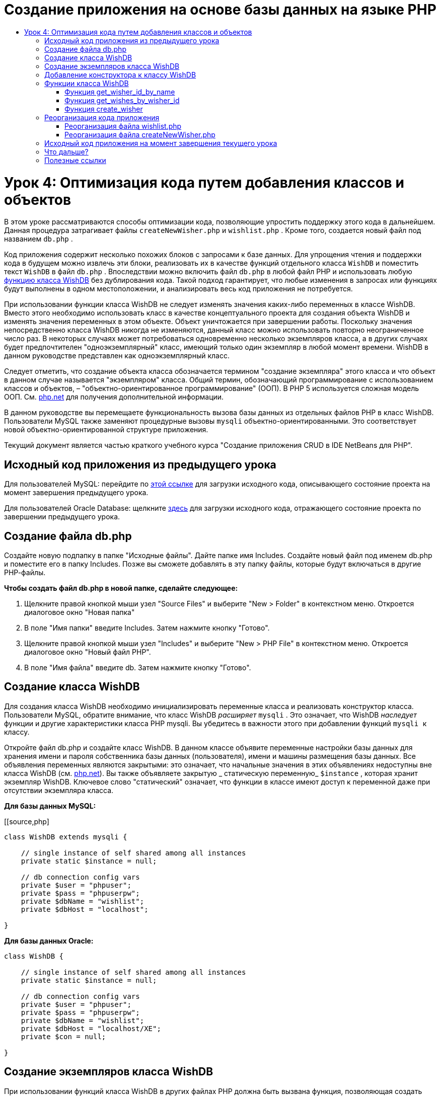 // 
//     Licensed to the Apache Software Foundation (ASF) under one
//     or more contributor license agreements.  See the NOTICE file
//     distributed with this work for additional information
//     regarding copyright ownership.  The ASF licenses this file
//     to you under the Apache License, Version 2.0 (the
//     "License"); you may not use this file except in compliance
//     with the License.  You may obtain a copy of the License at
// 
//       http://www.apache.org/licenses/LICENSE-2.0
// 
//     Unless required by applicable law or agreed to in writing,
//     software distributed under the License is distributed on an
//     "AS IS" BASIS, WITHOUT WARRANTIES OR CONDITIONS OF ANY
//     KIND, either express or implied.  See the License for the
//     specific language governing permissions and limitations
//     under the License.
//

= Создание приложения на основе базы данных на языке PHP
:jbake-type: tutorial
:jbake-tags: tutorials 
:jbake-status: published
:icons: font
:syntax: true
:source-highlighter: pygments
:toc: left
:toc-title:
:description: Создание приложения на основе базы данных на языке PHP - Apache NetBeans
:keywords: Apache NetBeans, Tutorials, Создание приложения на основе базы данных на языке PHP

= Урок 4: Оптимизация кода путем добавления классов и объектов
:jbake-type: tutorial
:jbake-tags: tutorials 
:jbake-status: published
:icons: font
:syntax: true
:source-highlighter: pygments
:toc: left
:toc-title:
:description: Урок 4: Оптимизация кода путем добавления классов и объектов - Apache NetBeans
:keywords: Apache NetBeans, Tutorials, Урок 4: Оптимизация кода путем добавления классов и объектов


В этом уроке рассматриваются способы оптимизации кода, позволяющие упростить поддержку этого кода в дальнейшем. Данная процедура затрагивает файлы  ``createNewWisher.php``  и  ``wishlist.php`` . Кроме того, создается новый файл под названием  ``db.php`` .

Код приложения содержит несколько похожих блоков с запросами к базе данных. Для упрощения чтения и поддержки кода в будущем можно извлечь эти блоки, реализовать их в качестве функций отдельного класса  ``WishDB``  и поместить текст  ``WishDB``  в файл  ``db.php`` . Впоследствии можно включить файл  ``db.php``  в любой файл PHP и использовать любую <<includedFunctions,функцию класса WishDB>> без дублирования кода. Такой подход гарантирует, что любые изменения в запросах или функциях будут выполнены в одном местоположении, и анализировать весь код приложения не потребуется.

При использовании функции класса WishDB не следует изменять значения каких-либо переменных в классе WishDB. Вместо этого необходимо использовать класс в качестве концептуального проекта для создания объекта WishDB и изменять значения переменных в этом объекте. Объект уничтожается при завершении работы. Поскольку значения непосредственно класса WishDB никогда не изменяются, данный класс можно использовать повторно неограниченное число раз. В некоторых случаях может потребоваться одновременно несколько экземпляров класса, а в других случаях будет предпочтителен "одноэкземплярный" класс, имеющий только один экземпляр в любой момент времени. WishDB в данном руководстве представлен как одноэкземплярный класс.

Следует отметить, что создание объекта класса обозначается термином "создание экземпляра" этого класса и что объект в данном случае называется "экземпляром" класса. Общий термин, обозначающий программирование с использованием классов и объектов, – "объектно-ориентированное программирование" (ООП). В PHP 5 используется сложная модель ООП. См. link:http://us3.php.net/zend-engine-2.php[+php.net+] для получения дополнительной информации.

В данном руководстве вы перемещаете функциональность вызова базы данных из отдельных файлов РНР в класс WishDB. Пользователи MySQL также заменяют процедурные вызовы  ``mysqli``  объектно-ориентированными. Это соответствует новой объектно-ориентированной структуре приложения.

Текущий документ является частью краткого учебного курса "Создание приложения CRUD в IDE NetBeans для PHP".


[[previousLessonSourceCode]]
== Исходный код приложения из предыдущего урока

Для пользователей MySQL: перейдите по link:https://netbeans.org/files/documents/4/1929/lesson3.zip[+этой ссылке+] для загрузки исходного кода, описывающего состояние проекта на момент завершения предыдущего урока.

Для пользователей Oracle Database: щелкните link:https://netbeans.org/projects/www/downloads/download/php%252Foracle-lesson3.zip[+здесь+] для загрузки исходного кода, отражающего состояние проекта по завершении предыдущего урока.

[[createDbPhpFile]]
== Создание файла db.php

Создайте новую подпапку в папке "Исходные файлы". Дайте папке имя Includes. Создайте новый файл под именем db.php и поместите его в папку Includes. Позже вы сможете добавлять в эту папку файлы, которые будут включаться в другие РНР-файлы.

*Чтобы создать файл db.php в новой папке, сделайте следующее:*

1. Щелкните правой кнопкой мыши узел "Source Files" и выберите "New > Folder" в контекстном меню. Откроется диалоговое окно "Новая папка"
2. В поле "Имя папки" введите Includes. Затем нажмите кнопку "Готово".
3. Щелкните правой кнопкой мыши узел "Includes" и выберите "New > PHP File" в контекстном меню. Откроется диалоговое окно "Новый файл РНР".
4. В поле "Имя файла" введите db. Затем нажмите кнопку "Готово".


[[wishDBClass]]
== Создание класса WishDB

Для создания класса WishDB необходимо инициализировать переменные класса и реализовать конструктор класса. Пользователи MySQL, обратите внимание, что класс WishDB _расширяет_  ``mysqli`` . Это означает, что WishDB _наследует_ функции и другие характеристики класса PHP mysqli. Вы убедитесь в важности этого при добавлении функций  ``mysqli ``  к классу.

Откройте файл db.php и создайте класс WishDB. В данном классе объявите переменные настройки базы данных для хранения имени и пароля собственника базы данных (пользователя), имени и машины размещения базы данных. Все объявления переменных являются закрытыми: это означает, что начальные значения в этих объявлениях недоступны вне класса WishDB (см. link:http://us3.php.net/manual/en/language.oop5.visibility.php[+php.net+]). Вы также объявляете закрытую _ статическую переменную_  ``$instance`` , которая хранит экземпляр WishDB. Ключевое слово "статический" означает, что функции в классе имеют доступ к переменной даже при отсутствии экземпляра класса.

*Для базы данных MySQL:*

[[source,php]
----

class WishDB extends mysqli {

    // single instance of self shared among all instances
    private static $instance = null;

    // db connection config vars
    private $user = "phpuser";
    private $pass = "phpuserpw";
    private $dbName = "wishlist";
    private $dbHost = "localhost";

}

----

*Для базы данных Oracle:*

[source,php]
----

class WishDB {

    // single instance of self shared among all instances
    private static $instance = null;

    // db connection config vars
    private $user = "phpuser";
    private $pass = "phpuserpw";
    private $dbName = "wishlist";
    private $dbHost = "localhost/XE";
    private $con = null;

}

----

[[instantiate-wishdb]]
== Создание экземпляров класса WishDB

При использовании функций класса WishDB в других файлах PHP должна быть вызвана функция, позволяющая создать объект ("создать экземпляр") класса WishDB. WishDB разработан в качестве link:http://www.phpclasses.org/browse/package/1151.html[+одноэкземплярного класса+]; это означает, что в любой определенный момент времени может существовать только один экземпляр класса. Поэтому рекомендуется предотвращать создание экземпляра WishDB, которое осуществляется извне и способствует появлению дублирующихся экземпляров.

Внутри класса WishDB введите или вставьте следующий код:


[source,php]
----

// This method must be static, and must return an instance of the object if the object
// does not already exist.

public static function getInstance() {

  if (!self::$instance instanceof self) {
    self::$instance = new self;
  }

  return self::$instance;
}

// The clone and wakeup methods prevents external instantiation of copies of the Singleton class,
// thus eliminating the possibility of duplicate objects.
 
public function __clone() {
  trigger_error('Clone is not allowed.', E_USER_ERROR);
}

public function __wakeup() {
  trigger_error('Deserializing is not allowed.', E_USER_ERROR);
}

----

Функция  ``getInstance``  является общедоступной и статической. Общедоступность означает возможность свободного доступа извне класса. Статическая функция доступна даже в том случае, если для класса не было создано экземпляров. Поскольку функция  ``getInstance``  вызывается для создания экземпляров класса, она является статической. Обратите внимание, что эта функция имеет доступ к статической переменной ``$instance``  и устанавливает ее значение как экземпляр класса.

Двойное двоеточие (::), или "оператор разрешения диапазона" (Scope Resolution Operator), и ключевое слово  ``self``  используются для получения доступа к статическим функциям.  ``Self``  в рамках определения класса используется в качестве ссылки на данный класс. Если двойное двоеточие находится вне определения класса, вместо  ``self``  используется имя класса. См. ресурс link:http://us3.php.net/manual/en/language.oop5.paamayim-nekudotayim.php[+php.net для получения информации об операции разрешения диапазона+].


[[wishdb-constructor]]
== Добавление конструктора к классу WishDB

Класс может содержать в себе специальный метод, известный как "конструктор", который выполняется автоматически каждый раз при создании экземпляра этого класса. В данном руководстве рассматривается добавление к классу WishDB конструктора, который подключается к базе данных каждый раз при создании экземпляра WishDB.

Добавьте к WishDB следующий код:

*Для базы данных MySQL*


[source,php]
----

// private constructor
private function __construct() {

  parent::__construct($this->dbHost, $this->user, $this->pass, $this->dbName);
  
  if (mysqli_connect_error()) {
    exit('Connect Error (' . mysqli_connect_errno() . ') '. mysqli_connect_error());
  }

  parent::set_charset('utf-8');
}

----

*Для базы данных Oracle*


[source,php]
----

// private constructor
private function __construct() {

    $this->con = oci_connect($this->user, $this->pass, $this->dbHost);

    if (!$this->con) {
        $m = oci_error();
        echo $m['message'], "\n";
        exit;
    }
}

----

Следует учитывать, что вместо переменных  ``$con`` ,  ``$dbHost`` ,  ``$user``  или  ``$pass``  используется псевдопеременная  ``$this`` . Псевдопеременная  ``$this``  используется при вызове метода внутри контекста объекта. Она ссылается на значение переменной внутри этого объекта.


[[includedFunctions]]
== Функции класса WishDB

В этом уроке рассматривается реализация следующих функций класса WishDB:

* <<getIDByName,get_wisher_id_by_name>> для извлечения идентификатора пользователя на основе имени
* <<getWishesByID,get_wishes_by_wisher_id>> для извлечения списка пожеланий "Wish list", принадлежащего определенному пользователю с соответствующим идентификатором
* <<createWisher,create_wisher>> для добавления нового пользователя в таблицу "Wishers".


=== Функция get_wisher_id_by_name

Эта функция возвращает идентификатор пользователя, а в качестве входного параметра для ее выполнения требуется имя пользователя. 

После функции WishDB введите или вставьте следующую функцию в класс WishDB:

*Для базы данных MySQL*


[[source,php]
----

public function get_wisher_id_by_name($name) {
  
  $name = $this->real_escape_string($name);
  $wisher = $this->query("SELECT id FROM wishers WHERE name = '" . $name . "'");

  if ($wisher->num_rows > 0){
    $row = $wisher->fetch_row();
    return $row[0];
  } else {
    return null;
  }
}

----

*Для базы данных Oracle*


[source,php]
----

public function get_wisher_id_by_name($name) {
    
    $query = "SELECT id FROM wishers WHERE name = :user_bv";
    $stid = oci_parse($this->con, $query);
    
    oci_bind_by_name($stid, ':user_bv', $name);
    oci_execute($stid);
    
    //Because user is a unique value I only expect one row
    $row = oci_fetch_array($stid, OCI_ASSOC);

    if ($row) {
      return $row["ID"];
    } else {
      return null;
    }
}

----

Блок кода выполняет запрос  ``SELECT ID FROM wishers WHERE name = [переменная для имени пожелания]`` . Результат запроса - массив идентификаторов из записей, соответствующих запросу. Если массив не пустой, это по умолчанию означает, что он содержит один элемент, поскольку при создании таблицы имя поля было определено как UNIQUE. В этом случае функция возвращает первый элемент массива  ``$result``  (элемент под номером ноль). Если массив пуст, функция возвращает значение "null".

*Примечание к безопасности.* Для базы данных MySQL строка  ``$name ``  используется с с escape-символом для предотвращения атак SQL-инъекций. См. link:http://en.wikipedia.org/wiki/SQL_injection[+статью энциклопедии Wikipedia о введении SQL +] и link:http://us3.php.net/mysql_real_escape_string[+документацию mysql_real_escape_string+]. Несмотря на то, что в контексте этого руководства риск возникновения опасных атак внедрения SQL маловероятен, рекомендуется исключить из участия в запросах MySQL такие строки, которые могли бы быть подвержены подобной атаке. База данных Oracle избегает данной проблемы, используя связанные переменные.

[[getWishesByID]]
=== Функция get_wishes_by_wisher_id

Эта функция возвращает зарегистрированные пожелания пользователя, и для ее выполнения в качестве входного параметра требуется идентификатор пользователя.

Введите следующий блок кода:

*Для базы данных MySQL*


[[source,php]
----

public function get_wishes_by_wisher_id($wisherID) {
  return $this->query("SELECT id, description, due_date FROM wishes WHERE wisher_id=" . $wisherID);
}

----

*Для базы данных Oracle*


[source,php]
----

public function get_wishes_by_wisher_id($wisherID) {
  
  $query = "SELECT id, description, due_date FROM wishes WHERE wisher_id = :id_bv";
  $stid = oci_parse($this->con, $query);
  
  oci_bind_by_name($stid, ":id_bv", $wisherID);
  oci_execute($stid);

  return $stid;
}

----

Блок кода выполняет запрос  ``"SELECT id, description, due_date FROM wishes WHERE wisherID=" . $wisherID``  и возвращает набор результатов, который является массивом записей, соответствующих запросу. (База данных Oracle использует связанную переменную для повышения производительности базы данных и уровня безопасности). Выделение выполняется с помощью wisherID, который является внешним ключом для таблицы  ``wishes`` .

*Примечание.* Значение  ``идентификатора``  не требуется до занятия 7.


[[createWisher]]
=== Функция create_wisher

Функция создает новую запись в таблице "Wishers". Эта функция не возвращает каких-либо данных, и в качестве входных параметров для ее выполнения требуется имя и пароль нового пользователя.

Введите следующий блок кода:

*Для базы данных MySQL*


[source,php]
----

public function create_wisher ($name, $password) {

  $name = $this->real_escape_string($name);
  $password = $this->real_escape_string($password);

  return $this->query("INSERT INTO wishers (name, password) VALUES ('" . $name . "', '" . $password . "')");
}

----

*Для базы данных Oracle*


[source,php]
----

public function create_wisher($name, $password) {

  $query = "INSERT INTO wishers (name, password) VALUES (:user_bv, :pwd_bv)";
  $stid = oci_parse($this->con, $query);

  oci_bind_by_name($stid, ':user_bv', $name);
  oci_bind_by_name($stid, ':pwd_bv', $password);
  oci_execute($stid);

  return $stid;
}

----

Блок кода выполняет запрос  ``"INSERT wishers (Name, Password) VALUES ([переменные представляющие имя и пароль нового пожелания])`` . При выполнении запроса добавляется новая запись в таблицу "Wishers" с полями "name" и "password", заполненными значениями  ``$name``  и  ``$password``  соответственно.


[[refactoring]]
== Реорганизация кода приложения

Теперь при наличии отдельного класса для работы с базой данных дублированные блоки можно заменить вызовами соответствующих функций из этого класса. Это помогает в дальнейшем избежать ошибок и противоречий в написании кода. Усовершенствование кода, не оказывающее влияния на функциональные возможности, называется "реорганизацией".

[[refactoringWishlistFile]]
=== Реорганизация файла wishlist.php

Начнем с файла wishlist.php, поскольку он небольшой и дает возможность представить оптимизацию более иллюстративно.

1. В верхней части блока <? php? > введите следующую строку, делающую возможным использование файла  ``db.php`` :

[source,php]
----

require_once("Includes/db.php");

----


[start=2]
. Замените код, который подключается к базе данных и получает идентификатор пожелания, вызовом функции  ``get_wisher_id_by_name`` .

Для *базы данных MySQL* вы заменяете следующий код:

[source,php]
----

// to remove

 $con = mysqli_connect("localhost", "phpuser", "phpuserpw");
if (!$con) {
  exit('Connect Error (' . mysqli_connect_errno() . ') '
          . mysqli_connect_error());
}
//set the default client character set 
mysqli_set_charset($con, 'utf-8');

mysqli_select_db($con, "wishlist");
$user = mysqli_real_escape_string($con, $_GET['user']);
$wisher = mysqli_query($con, "SELECT id FROM wishers WHERE name='" . $user . "'");
if (mysqli_num_rows($wisher) < 1) {
  exit("The person " . $_GET['user'] . " is not found. Please check the spelling and try again");
}
$row = mysqli_fetch_row($wisher);
$wisherID = $row[0];
mysqli_free_result($wisher);

// to replace

$wisherID = WishDB::getInstance()->get_wisher_id_by_name($_GET["user"]);

if (!$wisherID) {
  exit("The person " .$_GET["user"]. " is not found. Please check the spelling and try again" );
}

----

Для *базы данных Oracle * вы заменяете следующий код:

[source,php]
----

// to remove

$con = oci_connect("phpuser", "phpuserpw", "localhost/XE");
if (!$con) {
  $m = oci_error();
  echo $m['message'], "\n";
  exit;
}        
$query = "SELECT ID FROM wishers WHERE name = :user_bv";
$stid = oci_parse($con, $query);
$user = $_GET['user'];

oci_bind_by_name($stid, ':user_bv', $user);
oci_execute($stid);

//Because user is a unique value I only expect one row
$row = oci_fetch_array($stid, OCI_ASSOC);
if (!$row) {
  echo("The person " . $user . " is not found. Please check the spelling and try again" );
  exit;
}
$wisherID = $row['ID']; 

// to replace

$wisherID = WishDB::getInstance()->get_wisher_id_by_name($_GET["user"]);

if (!$wisherID) {
  exit("The person " .$_GET["user"]. " is not found. Please check the spelling and try again" );
}

----

Новый код сначала вызывает функцию  ``getInstance``  в WishDB. Функция  ``getInstance``  возвращает экземпляр WishDB, а код вызывает функцию  ``get_wisher_id_by_name``  в пределах данного экземпляра. Если требуемое пожелание в базе данных не найдено, код завершает процесс и отображает сообщение об ошибке.

Для открытия подключения к базе данных наличие кода не является необходимым. Открытие подключения выполняется конструктором класса WishDB. Если имя и/или пароль изменяются, необходимо обновить только соответствующие переменные класса WishDB.


[start=3]
. Замените код, который получает пожелания для автора пожеланий, идентифицированного с помощью кода, кодом, который вызывает функцию  ``get_wishes_by_wisher_id`` .

Для *базы данных MySQL * вы заменяете следующий код:

[source,php]
----

// to remove

$result = mysqli_query($con, "SELECT description, due_date FROM wishes WHERE wisher_id=" . $wisherID);

// to replace      
 
$result = WishDB::getInstance()->get_wishes_by_wisher_id($wisherID);

----

Для *базы данных Oracle * вы заменяете следующий код:

[source,php]
----

// to remove

$query = "SELECT description, due_date FROM wishes WHERE wisher_id = :id_bv";
$stid = oci_parse($con, $query);
oci_bind_by_name($stid, ":id_bv", $wisherID);
oci_execute($stid);

// to replace

$stid = WishDB::getInstance()->get_wishes_by_wisher_id($wisherID);

----


[start=4]
. Удалите строку, которая закрывает подключение к базе данных.

[source,php]
----

// For MYSQL database
mysqli_close($con);

// For Oracle database
oci_close($con);

----

Код не нужен, потому что подключение к базе данных автоматически закрывается при уничтожении объекта WishDB. Однако рекомендуем сохранять код, освобождающий ресурс. Вам необходимо освободить все ресурсы, которые используют подключение, чтобы убедиться в том, что оно закрыто, даже при вызове функции  ``close``  или уничтожении экземпляра с подключением к базе данных.


[[refactoringCreateNewWisher]]
=== Реорганизация файла createNewWisher.php

Реорганизация не оказывает воздействия на форму ввода HTML или код для вывода на экран соответствующих сообщений об ошибках.

1. В верхней части блока <? php? > введите следующий код, делающий возможным использование файла  ``db.php`` :

[source,php]
----

require_once("Includes/db.php");

----


[start=2]
. Удалите подтверждения подключения к базе данных ( ``$dbHost``  и пр.). Теперь они находятся в ``db.php`` .

[start=3]
. Замените код, который подключается к базе данных и получает идентификатор пожелания, вызовом функции  ``get_wisher_id_by_name`` .

Для *базы данных MySQL * вы заменяете следующий код:

[source,php]
----

// to remove

$con = mysqli_connect("localhost", "phpuser", "phpuserpw");
if (!$con) {
  exit('Connect Error (' . mysqli_connect_errno() . ') '
          . mysqli_connect_error());
}
//set the default client character set 
mysqli_set_charset($con, 'utf-8');

/** Check whether a user whose name matches the "user" field already exists */
mysqli_select_db($con, "wishlist");
$user = mysqli_real_escape_string($con, $_POST['user']);
$wisher = mysqli_query($con, "SELECT id FROM wishers WHERE name='".$user."'");
$wisherIDnum=mysqli_num_rows($wisher);
if ($wisherIDnum) {
  $userNameIsUnique = false;
}

// to replace

$wisherID = WishDB::getInstance()->get_wisher_id_by_name($_POST["user"]);

if ($wisherID) {
  $userNameIsUnique = false;
}

----

Для *базы данных Oracle * вы заменяете следующий код:

[source,php]
----

// to remove

$con = oci_connect("phpuser", "phpuserpw", "localhost/XE", "AL32UTF8");
if (!$con) {
  $m = oci_error();
  exit('Connect Error ' . $m['message']);
}
$query = "SELECT id FROM wishers WHERE name = :user_bv";
$stid = oci_parse($con, $query);
$user = $_POST['user'];

oci_bind_by_name($stid, ':user_bv', $user);
oci_execute($stid);

//Each user name should be unique. Check if the submitted user already exists.
$row = oci_fetch_array($stid, OCI_ASSOC);
if ($row) {
  $userNameIsUnique = false;
}

// to replace

$wisherID = WishDB::getInstance()->get_wisher_id_by_name($_POST["user"]);
if ($wisherID) {
  $userNameIsUnique = false;
}

----
Объект  ``WishDB``  существует до тех пор, пока обрабатывается текущая страница. Если обработка завершена или прервана, этот объект уничтожается. Код для открытия подключения к базе данных не является необходимым, поскольку подключение выполняется посредством функции WishDB. Код для закрытия подключения также не является необходимым, поскольку подключение будет закрыто сразу же после уничтожения объекта  ``WishDB`` .

[start=4]
. Замените код, который вставляет новых авторов пожеланий в базу данных, кодом, который вызывает функцию  ``create_wisher`` .

Для *базы данных MySQL * вы заменяете следующий код:

[source,php]
----

// to remove

if (!$userIsEmpty && $userNameIsUnique && !$passwordIsEmpty && !$password2IsEmpty && $passwordIsValid) {
  $password = mysqli_real_escape_string($con, $_POST['password']);
  mysqli_select_db($con, "wishlist");
  mysqli_query($con, "INSERT wishers (name, password) VALUES ('" . $user . "', '" . $password . "')");
  mysqli_free_result($wisher);
  mysqli_close($con);
  header('Location: editWishList.php');
  exit;
}

// to replace

if (!$userIsEmpty && $userNameIsUnique && !$passwordIsEmpty && !$password2IsEmpty && $passwordIsValid) {

  WishDB::getInstance()->create_wisher($_POST["user"], $_POST["password"]);

  header('Location: editWishList.php' );
  exit;
}

----

Для *базы данных Oracle * вы заменяете следующий код:

[source,php]
----

// to remove

if (!$userIsEmpty && $userNameIsUnique && !$passwordIsEmpty && !$password2IsEmpty && $passwordIsValid) {

  $query = "INSERT INTO wishers (name, password) VALUES (:user_bv, :pwd_bv)";
  $stid = oci_parse($con, $query);
  $pwd = $_POST['password'];
  oci_bind_by_name($stid, ':user_bv', $user);
  oci_bind_by_name($stid, ':pwd_bv', $pwd);
  oci_execute($stid);
  oci_free_statement($stid);
  oci_close($con);
  header('Location: editWishList.php');
  exit;
}

// to replace

if (!$userIsEmpty && $userNameIsUnique && !$passwordIsEmpty && !$password2IsEmpty && $passwordIsValid) {

  WishDB::getInstance()->create_wisher($_POST["user"], $_POST["password"]);

  header('Location: editWishList.php' );
  exit;
}

----

[[lessonResultSourceCode]]
== Исходный код приложения на момент завершения текущего урока

Для пользователей MySQL: щелкните link:https://netbeans.org/projects/www/downloads/download/php%252Flesson4.zip[+сюда+] для загрузки исходного кода, отражающего состояние проекта по завершении данного урока.

Для пользователей Oracle Database: щелкните link:https://netbeans.org/projects/www/downloads/download/php%252Foracle-lesson4.zip[+здесь+] для загрузки исходного кода, отражающего состояние проекта по завершении данного урока.


== Что дальше?

link:wish-list-lesson3.html[+<<Предыдущий урок+]

link:wish-list-lesson5.html[+Следующий урок >>+]

link:wish-list-tutorial-main-page.html[+Назад на главную страницу руководства+]


== Полезные ссылки

Дополнительная информация об использовании классов в PHP:

* link:http://us3.php.net/manual/en/language.oop5.php[+Классы и объекты+]

Дополнительная информация о реорганизации кода PHP:

* link:http://www.slideshare.net/spriebsch/seven-steps-to-better-php-code-presentation/[+Семь действий по усовершенствованию кода PHP+]
* link:http://www.dokeos.com/wiki/index.php/Refactoring[+Реорганизация PHP+]


link:/about/contact_form.html?to=3&subject=Feedback:%20PHP%20Wish%20List%20CRUD%204:%20Optimizing%20Code[+Отправить отзыв по этому учебному курсу+]


Для отправки комментариев и предложений, получения поддержки и новостей о последних разработках, связанных с PHP IDE NetBeans link:../../../community/lists/top.html[+присоединяйтесь к списку рассылки users@php.netbeans.org+].

link:../../trails/php.html[+Возврат к учебной карте PHP+]

